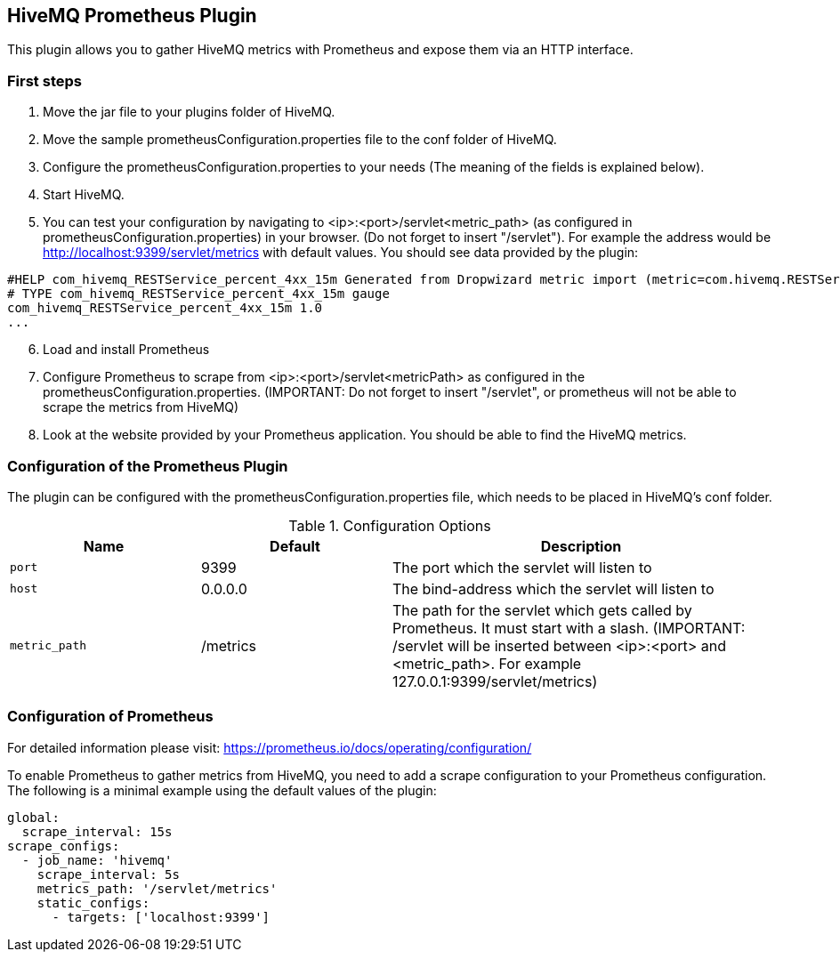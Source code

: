 == HiveMQ Prometheus Plugin

This plugin allows you to gather HiveMQ metrics with Prometheus and expose them via an HTTP interface.


=== First steps

1. Move the jar file to your plugins folder of HiveMQ.
2. Move the sample prometheusConfiguration.properties file to the conf folder of HiveMQ.
3. Configure the prometheusConfiguration.properties to your needs (The meaning of the fields is explained below).
4. Start HiveMQ.
5. You can test your configuration by navigating to <ip>:<port>/servlet<metric_path> (as configured in prometheusConfiguration.properties) in your browser. (Do not forget to insert "/servlet").
For example the address would be http://localhost:9399/servlet/metrics with default values. You should see data provided by the plugin:
----
#HELP com_hivemq_RESTService_percent_4xx_15m Generated from Dropwizard metric import (metric=com.hivemq.RESTService.percent-4xx-15m, type=com.codahale.metrics.jetty9.InstrumentedHandler$3)
# TYPE com_hivemq_RESTService_percent_4xx_15m gauge
com_hivemq_RESTService_percent_4xx_15m 1.0
...
----
[start=6]
6. Load and install Prometheus
7. Configure Prometheus to scrape from <ip>:<port>/servlet<metricPath> as configured in the prometheusConfiguration.properties.
(IMPORTANT: Do not forget to insert "/servlet", or prometheus will not be able to scrape the metrics from HiveMQ)
8. Look at the website provided by your Prometheus application. You should be able to find the HiveMQ metrics.



=== Configuration of the Prometheus Plugin

The plugin can be configured with the prometheusConfiguration.properties file, which needs to be placed in HiveMQ's conf folder.
[cols="1m,1,2" options="header"]
.Configuration Options
|===
|Name
|Default
|Description


|port
|9399
|The port which the servlet will listen to


|host
|0.0.0.0
|The bind-address which the servlet will listen to


|metric_path
|/metrics
|The path for the servlet which gets called by Prometheus. It must start with a slash. (IMPORTANT: /servlet will be inserted between <ip>:<port> and <metric_path>. For example 127.0.0.1:9399/servlet/metrics)


|===


=== Configuration of Prometheus

For detailed information please visit:  https://prometheus.io/docs/operating/configuration/

To enable Prometheus to gather metrics from HiveMQ, you need to add a scrape configuration to your Prometheus configuration.
The following is a minimal example using the default values of the plugin:

----
global:
  scrape_interval: 15s
scrape_configs:
  - job_name: 'hivemq'
    scrape_interval: 5s
    metrics_path: '/servlet/metrics'
    static_configs:
      - targets: ['localhost:9399']




